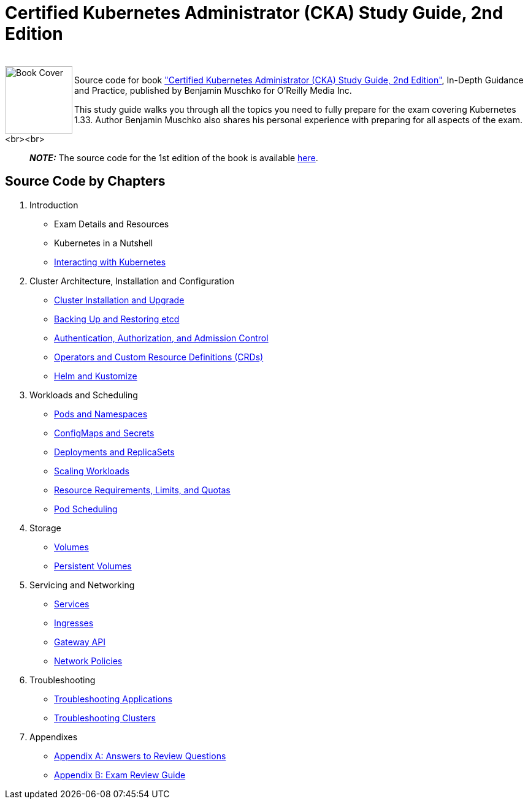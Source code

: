 = Certified Kubernetes Administrator (CKA) Study Guide, 2nd Edition

++++
<br>
<img align="left" role="left" src="https://learning.oreilly.com/api/v2/epubs/urn:orm:book:9798341608399/files/assets/cover.png" width="110" alt="Book Cover" />
++++
Source code for book https://learning.oreilly.com/library/view/certified-kubernetes-administrator/9798341608399/["Certified Kubernetes Administrator (CKA) Study Guide, 2nd Edition"], In-Depth Guidance and Practice, published by Benjamin Muschko for O'Reilly Media Inc.

This study guide walks you through all the topics you need to fully prepare for the exam covering Kubernetes 1.33. Author Benjamin Muschko also shares his personal experience with preparing for all aspects of the exam.

<br><br>

> **_NOTE:_** The source code for the 1st edition of the book is available https://github.com/bmuschko/cka-study-guide/tree/1st-edition[here].

== Source Code by Chapters

. Introduction
* Exam Details and Resources
* Kubernetes in a Nutshell
* link:./ch03[Interacting with Kubernetes]
. Cluster Architecture, Installation and Configuration
* link:./ch04[Cluster Installation and Upgrade]
* link:./ch05[Backing Up and Restoring etcd]
* link:./ch06[Authentication, Authorization, and Admission Control]
* link:./ch07[Operators and Custom Resource Definitions (CRDs)]
* link:./ch08[Helm and Kustomize]
. Workloads and Scheduling
* link:./ch09[Pods and Namespaces]
* link:./ch10[ConfigMaps and Secrets]
* link:./ch11[Deployments and ReplicaSets]
* link:./ch12[Scaling Workloads]
* link:./ch13[Resource Requirements, Limits, and Quotas]
* link:./ch14[Pod Scheduling]
. Storage
* link:./ch15[Volumes]
* link:./ch16[Persistent Volumes]
. Servicing and Networking
* link:./ch17[Services]
* link:./ch18[Ingresses]
* link:./ch19[Gateway API]
* link:./ch20[Network Policies]
. Troubleshooting
* link:./ch21[Troubleshooting Applications]
* link:./ch22[Troubleshooting Clusters]
. Appendixes
* link:./app-a[Appendix A: Answers to Review Questions]
* link:./app-b[Appendix B: Exam Review Guide]